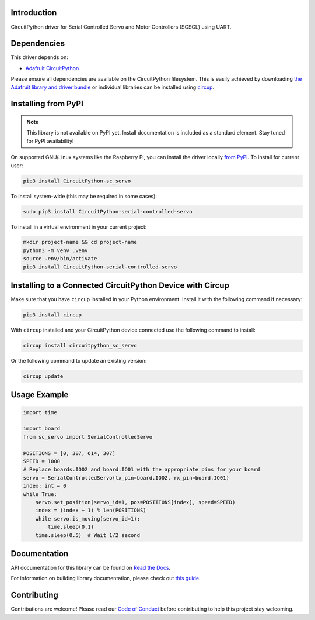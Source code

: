 Introduction
============

.. image:: https://readthedocs.org/projects/circuitpython-serial-controlled-servo/badge/?version=latest
    :target: https://circuitpython-serial-controlled-servo.readthedocs.io/
    :alt: Documentation Status


.. image:: https://img.shields.io/discord/327254708534116352.svg
    :target: https://adafru.it/discord
    :alt: Discord


.. image:: https://github.com/supcik/Circuitpython_SerialControlledServo/workflows/Build%20CI/badge.svg
    :target: https://github.com/supcik/Circuitpython_SerialControlledServo/actions
    :alt: Build Status

.. image:: https://img.shields.io/badge/code%20style-black-000000.svg
   :target: https://github.com/psf/black

.. image:: https://img.shields.io/endpoint?url=https://raw.githubusercontent.com/astral-sh/ruff/main/assets/badge/v2.json
    :target: https://github.com/astral-sh/ruff
    :alt: Code Style: Ruff

CircuitPython driver for Serial Controlled Servo and Motor Controllers (SCSCL) using UART.

Dependencies
=============
This driver depends on:

* `Adafruit CircuitPython <https://github.com/adafruit/circuitpython>`_

Please ensure all dependencies are available on the CircuitPython filesystem.
This is easily achieved by downloading
`the Adafruit library and driver bundle <https://circuitpython.org/libraries>`_
or individual libraries can be installed using
`circup <https://github.com/adafruit/circup>`_.

Installing from PyPI
=====================
.. note:: This library is not available on PyPI yet. Install documentation is included
   as a standard element. Stay tuned for PyPI availability!

On supported GNU/Linux systems like the Raspberry Pi, you can install the driver locally `from
PyPI <https://pypi.org/project/circuitpython-serial-controlled-servo/>`_.
To install for current user:

.. code-block:: shell

    pip3 install CircuitPython-sc_servo

To install system-wide (this may be required in some cases):

.. code-block:: shell

    sudo pip3 install CircuitPython-serial-controlled-servo

To install in a virtual environment in your current project:

.. code-block:: shell

    mkdir project-name && cd project-name
    python3 -m venv .venv
    source .env/bin/activate
    pip3 install CircuitPython-serial-controlled-servo

Installing to a Connected CircuitPython Device with Circup
==========================================================

Make sure that you have ``circup`` installed in your Python environment.
Install it with the following command if necessary:

.. code-block:: shell

    pip3 install circup

With ``circup`` installed and your CircuitPython device connected use the
following command to install:

.. code-block:: shell

    circup install circuitpython_sc_servo

Or the following command to update an existing version:

.. code-block:: shell

    circup update


Usage Example
=============

.. code-block:: python

    import time

    import board
    from sc_servo import SerialControlledServo

    POSITIONS = [0, 307, 614, 307]
    SPEED = 1000
    # Replace boards.IO02 and board.IO01 with the appropriate pins for your board
    servo = SerialControlledServo(tx_pin=board.IO02, rx_pin=board.IO01)
    index: int = 0
    while True:
        servo.set_position(servo_id=1, pos=POSITIONS[index], speed=SPEED)
        index = (index + 1) % len(POSITIONS)
        while servo.is_moving(servo_id=1):
            time.sleep(0.1)
        time.sleep(0.5)  # Wait 1/2 second


Documentation
=============

API documentation for this library can be found on `Read the Docs <https://circuitpython-serial-controlled-servo.readthedocs.io/>`_.

For information on building library documentation, please check out
`this guide <https://learn.adafruit.com/creating-and-sharing-a-circuitpython-library/sharing-our-docs-on-readthedocs#sphinx-5-1>`_.

Contributing
============

Contributions are welcome! Please read our `Code of Conduct
<https://github.com/supcik/Circuitpython_SerialControlledServo/blob/HEAD/CODE_OF_CONDUCT.md>`_
before contributing to help this project stay welcoming.
